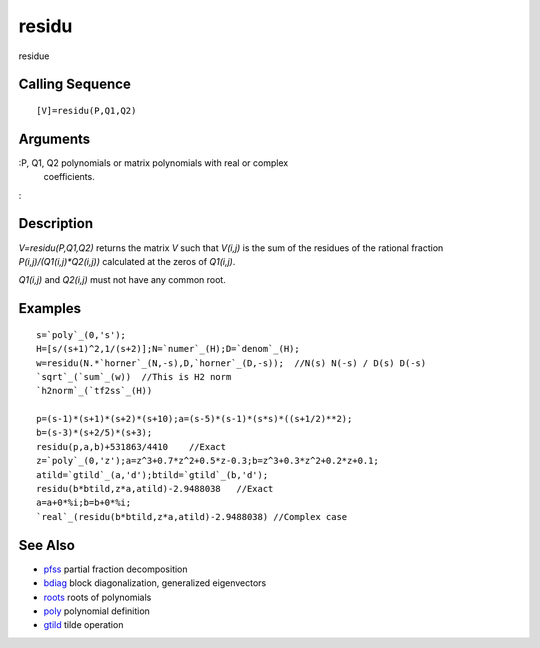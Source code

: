 


residu
======

residue



Calling Sequence
~~~~~~~~~~~~~~~~


::

    [V]=residu(P,Q1,Q2)




Arguments
~~~~~~~~~

:P, Q1, Q2 polynomials or matrix polynomials with real or complex
  coefficients.
:



Description
~~~~~~~~~~~

`V=residu(P,Q1,Q2)` returns the matrix `V` such that `V(i,j)` is the
sum of the residues of the rational fraction
`P(i,j)/(Q1(i,j)*Q2(i,j))` calculated at the zeros of `Q1(i,j)`.

`Q1(i,j)` and `Q2(i,j)` must not have any common root.



Examples
~~~~~~~~


::

    s=`poly`_(0,'s');
    H=[s/(s+1)^2,1/(s+2)];N=`numer`_(H);D=`denom`_(H);
    w=residu(N.*`horner`_(N,-s),D,`horner`_(D,-s));  //N(s) N(-s) / D(s) D(-s)
    `sqrt`_(`sum`_(w))  //This is H2 norm
    `h2norm`_(`tf2ss`_(H))
    
    p=(s-1)*(s+1)*(s+2)*(s+10);a=(s-5)*(s-1)*(s*s)*((s+1/2)**2);
    b=(s-3)*(s+2/5)*(s+3);
    residu(p,a,b)+531863/4410    //Exact
    z=`poly`_(0,'z');a=z^3+0.7*z^2+0.5*z-0.3;b=z^3+0.3*z^2+0.2*z+0.1;
    atild=`gtild`_(a,'d');btild=`gtild`_(b,'d');
    residu(b*btild,z*a,atild)-2.9488038   //Exact
    a=a+0*%i;b=b+0*%i;
    `real`_(residu(b*btild,z*a,atild)-2.9488038) //Complex case




See Also
~~~~~~~~


+ `pfss`_ partial fraction decomposition
+ `bdiag`_ block diagonalization, generalized eigenvectors
+ `roots`_ roots of polynomials
+ `poly`_ polynomial definition
+ `gtild`_ tilde operation


.. _gtild: gtild.html
.. _poly: poly.html
.. _pfss: pfss.html
.. _roots: roots.html
.. _bdiag: bdiag.html



